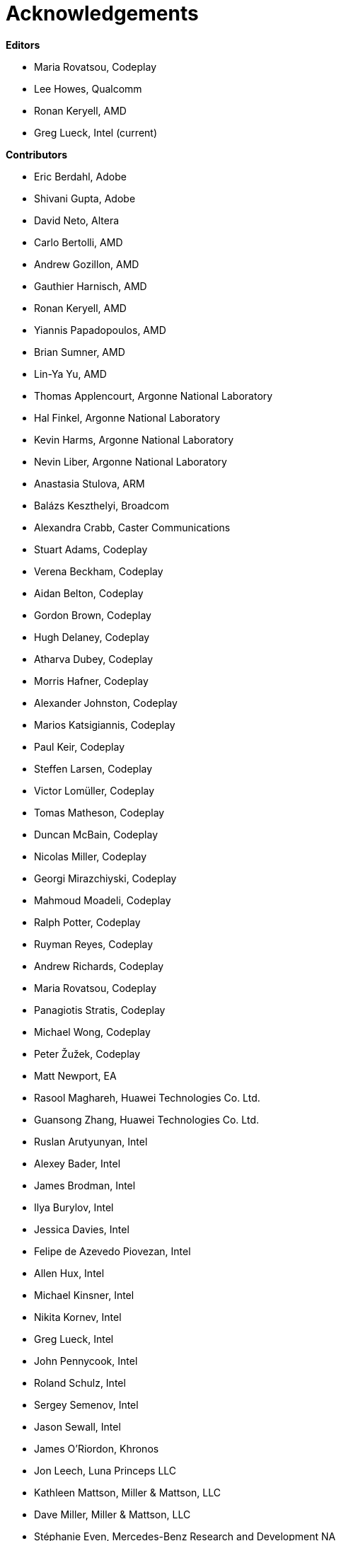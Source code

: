 [acknowledgements]
[[acknowledgements]]
= Acknowledgements

*Editors*

  * Maria Rovatsou, Codeplay
  * Lee Howes, Qualcomm
  * Ronan Keryell, AMD
  * Greg Lueck, Intel (current)

*Contributors*

  * Eric Berdahl, Adobe
  * Shivani Gupta, Adobe
  * David Neto, Altera
  * Carlo Bertolli, AMD
  * Andrew Gozillon, AMD
  * Gauthier Harnisch, AMD
  * Ronan Keryell, AMD
  * Yiannis Papadopoulos, AMD
  * Brian Sumner, AMD
  * Lin-Ya Yu, AMD
  * Thomas Applencourt, Argonne National Laboratory
  * Hal Finkel, Argonne National Laboratory
  * Kevin Harms, Argonne National Laboratory
  * Nevin Liber, Argonne National Laboratory
  * Anastasia Stulova, ARM
  * Balázs Keszthelyi, Broadcom
  * Alexandra Crabb, Caster Communications
  * Stuart Adams, Codeplay
  * Verena Beckham, Codeplay
  * Aidan Belton, Codeplay
  * Gordon Brown, Codeplay
  * Hugh Delaney, Codeplay
  * Atharva Dubey, Codeplay
  * Morris Hafner, Codeplay
  * Alexander Johnston, Codeplay
  * Marios Katsigiannis, Codeplay
  * Paul Keir, Codeplay
  * Steffen Larsen, Codeplay
  * Victor Lomüller, Codeplay
  * Tomas Matheson, Codeplay
  * Duncan McBain, Codeplay
  * Nicolas Miller, Codeplay
  * Georgi Mirazchiyski, Codeplay
  * Mahmoud Moadeli, Codeplay
  * Ralph Potter, Codeplay
  * Ruyman Reyes, Codeplay
  * Andrew Richards, Codeplay
  * Maria Rovatsou, Codeplay
  * Panagiotis Stratis, Codeplay
  * Michael Wong, Codeplay
  * Peter Žužek, Codeplay
  * Matt Newport, EA
  * Rasool Maghareh, Huawei Technologies Co. Ltd.
  * Guansong Zhang, Huawei Technologies Co. Ltd.
  * Ruslan Arutyunyan, Intel
  * Alexey Bader, Intel
  * James Brodman, Intel
  * Ilya Burylov, Intel
  * Jessica Davies, Intel
  * Felipe de Azevedo Piovezan, Intel
  * Allen Hux, Intel
  * Michael Kinsner, Intel
  * Nikita Kornev, Intel
  * Greg Lueck, Intel
  * John Pennycook, Intel
  * Roland Schulz, Intel
  * Sergey Semenov, Intel
  * Jason Sewall, Intel
  * James O'Riordon, Khronos
  * Jon Leech, Luna Princeps LLC
  * Kathleen Mattson, Miller & Mattson, LLC
  * Dave Miller, Miller & Mattson, LLC
  * Stéphanie Even, Mercedes-Benz Research and Development NA
  * Chris Gearing, Mobileye
  * Seiji Nishimura, NSITEXE, Inc.
  * Neil Trevett, NVIDIA
  * Lee Howes, Qualcomm
  * Chu-Cheow Lim, Qualcomm
  * Jack Liu, Qualcomm
  * Hongqiang Wang, Qualcomm
  * Ruihao Zhang, Qualcomm
  * Dave Airlie, Red Hat
  * Hyesun Hong, Samsung Electronics
  * Aksel Alpay, Self
  * Dániel Berényi, Self
  * Nuno Nobre, STFC Hartree Centre
  * Máté Nagy-Egri, Stream HPC
  * Bálint Soproni, Stream HPC
  * Tom Deakin, University of Bristol
  * Philip Salzmann, University of Innsbruck
  * Peter Thoman, University of Innsbruck
  * Biagio Cosenza, University of Salerno
  * Paul Preney, University of Windsor

// Jon: in other specs we credit Khronos staff who have helped.
// Ronan: indeed! Just reading this while actually adding the... Khronos
// staff! ;-)
// Could do that here.
